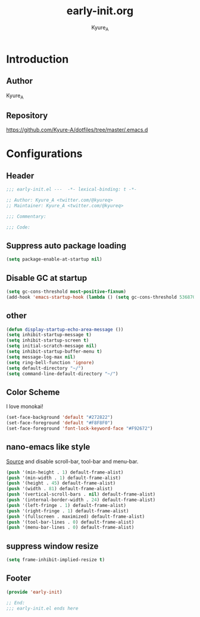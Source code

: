 #+title: early-init.org
#+description: Kyure_A's Emacs config
#+author: Kyure_A

* Introduction

** Author
Kyure_A

** Repository
https://github.com/Kyure-A/dotfiles/tree/master/.emacs.d

* Configurations
** Header
#+begin_src emacs-lisp
  ;;; early-init.el ---  -*- lexical-binding: t -*-

  ;; Author: Kyure_A <twitter.com/@kyureq>
  ;; Maintainer: Kyure_A <twitter.com/@kyureq>

  ;;; Commentary:

  ;;; Code:
#+end_src

** Suppress auto package loading
#+begin_src emacs-lisp
  (setq package-enable-at-startup nil)
#+end_src

** Disable GC at startup
#+begin_src emacs-lisp
  (setq gc-cons-threshold most-positive-fixnum)
  (add-hook 'emacs-startup-hook (lambda () (setq gc-cons-threshold 536870912)))
#+end_src

** other
#+begin_src emacs-lisp
  (defun display-startup-echo-area-message ())
  (setq inhibit-startup-message t)
  (setq inhibit-startup-screen t)
  (setq initial-scratch-message nil)
  (setq inhibit-startup-buffer-menu t)
  (setq message-log-max nil)
  (setq ring-bell-function 'ignore)
  (setq default-directory "~/")
  (setq command-line-default-directory "~/")
#+end_src

** Color Scheme
I love monokai!
#+begin_src emacs-lisp
  (set-face-background 'default "#272822")
  (set-face-foreground 'default "#F8F8F0")
  (set-face-foreground 'font-lock-keyword-face "#F92672")
#+end_src

** nano-emacs like style
[[https://github.com/rougier/nano-emacs/blob/b8631088220dbbcd885ad1353bdc52b569655f85/nano-layout.el#L21][Source]]
and disable scroll-bar, tool-bar and menu-bar.
#+begin_src emacs-lisp
  (push '(min-height . 1) default-frame-alist)
  (push '(min-width . 1) default-frame-alist)
  (push '(height . 45) default-frame-alist)
  (push '(width . 81) default-frame-alist)
  (push '(vertical-scroll-bars . nil) default-frame-alist)
  (push '(internal-border-width . 24) default-frame-alist)
  (push '(left-fringe . 1) default-frame-alist)
  (push '(right-fringe . 1) default-frame-alist)
  (push '(fullscreen . maximized) default-frame-alist)
  (push '(tool-bar-lines . 0) default-frame-alist)
  (push '(menu-bar-lines . 0) default-frame-alist)
#+end_src

** suppress window resize
#+begin_src emacs-lisp
  (setq frame-inhibit-implied-resize t)
#+end_src

** Footer
#+begin_src emacs-lisp
  (provide 'early-init)

  ;; End:
  ;;; early-init.el ends here
#+end_src
